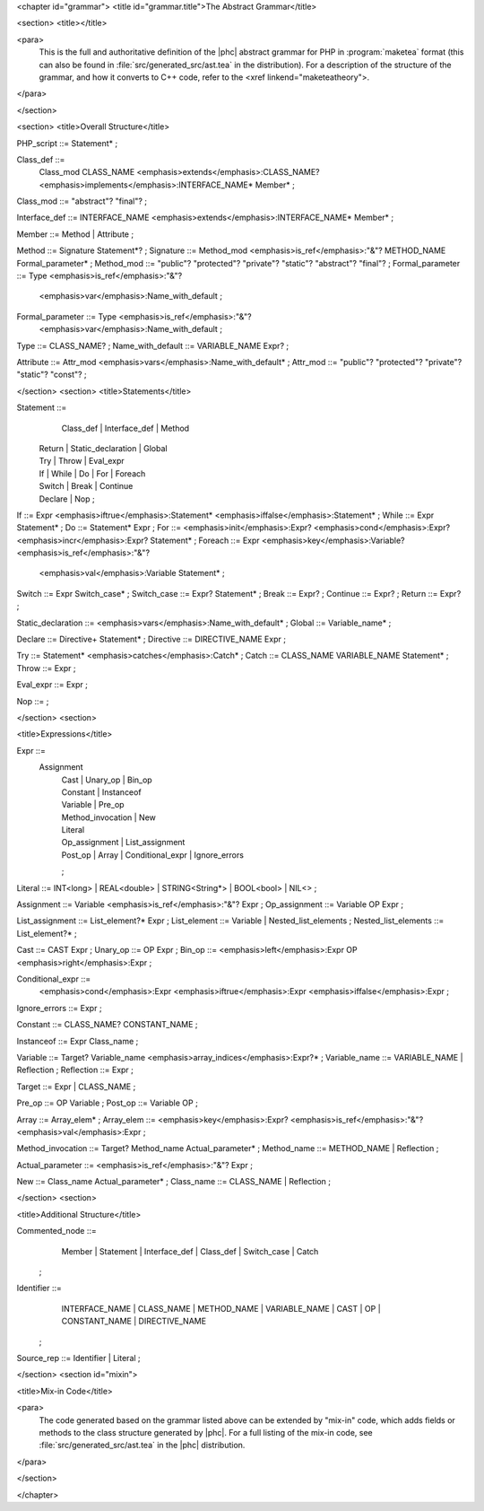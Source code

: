 <chapter id="grammar">
<title id="grammar.title">The Abstract Grammar</title>

<section>
<title></title>

<para>
	This is the full and authoritative definition of the |phc| abstract grammar
	for PHP in :program:`maketea` format (this can also be found
	in :file:`src/generated_src/ast.tea` in the distribution). For
	a description of the structure of the grammar, and how it converts to C++
	code, refer to the <xref linkend="maketeatheory">.  
</para>

</section>

<section>
<title>Overall Structure</title>

.. sourcecode::

PHP_script ::= Statement* ;

Class_def ::=
   Class_mod CLASS_NAME <emphasis>extends</emphasis>:CLASS_NAME? 
   <emphasis>implements</emphasis>:INTERFACE_NAME* Member* ;
Class_mod ::= "abstract"? "final"? ;

Interface_def ::= INTERFACE_NAME <emphasis>extends</emphasis>:INTERFACE_NAME* Member* ;

Member ::= Method | Attribute ;

Method ::= Signature Statement*? ;
Signature ::= Method_mod <emphasis>is_ref</emphasis>:"&"? METHOD_NAME Formal_parameter* ;
Method_mod ::= "public"? "protected"? "private"? "static"? "abstract"? "final"? ;
Formal_parameter ::= Type <emphasis>is_ref</emphasis>:"&"? 
   <emphasis>var</emphasis>:Name_with_default ;
Formal_parameter ::= Type <emphasis>is_ref</emphasis>:"&"?
   <emphasis>var</emphasis>:Name_with_default ;
Type ::= CLASS_NAME? ;
Name_with_default ::= VARIABLE_NAME Expr? ;

Attribute ::= Attr_mod <emphasis>vars</emphasis>:Name_with_default* ;
Attr_mod ::= "public"? "protected"? "private"? "static"? "const"?  ;




</section>
<section>
<title>Statements</title>

.. sourcecode::

Statement ::=
     Class_def | Interface_def | Method
   | Return | Static_declaration | Global
   | Try | Throw | Eval_expr
   | If | While | Do | For | Foreach
   | Switch | Break | Continue
   | Declare | Nop
	;

If ::= Expr <emphasis>iftrue</emphasis>:Statement* <emphasis>iffalse</emphasis>:Statement* ;
While ::= Expr Statement* ;
Do ::= Statement* Expr ;
For ::= <emphasis>init</emphasis>:Expr? <emphasis>cond</emphasis>:Expr? <emphasis>incr</emphasis>:Expr? Statement* ;
Foreach ::= Expr <emphasis>key</emphasis>:Variable? <emphasis>is_ref</emphasis>:"&"? 
   <emphasis>val</emphasis>:Variable Statement* ;

Switch ::= Expr Switch_case* ;
Switch_case ::= Expr? Statement* ;
Break ::= Expr? ;
Continue ::= Expr? ;
Return ::= Expr? ;

Static_declaration ::= <emphasis>vars</emphasis>:Name_with_default* ;
Global ::= Variable_name* ;

Declare ::= Directive+ Statement* ;
Directive ::= DIRECTIVE_NAME Expr ;

Try ::= Statement* <emphasis>catches</emphasis>:Catch* ;
Catch ::= CLASS_NAME VARIABLE_NAME Statement* ;
Throw ::= Expr ;

Eval_expr ::= Expr ;

Nop ::= ;


</section>
<section>

<title>Expressions</title>

.. sourcecode::

Expr ::=
     Assignment 
	| Cast | Unary_op | Bin_op 
	| Constant | Instanceof
	| Variable | Pre_op 
	| Method_invocation | New 
	| Literal 
	| Op_assignment | List_assignment 
	| Post_op | Array | Conditional_expr | Ignore_errors 
	;

Literal ::= INT<long> | REAL<double> | STRING<String*> | BOOL<bool> | NIL<> ;
   
Assignment ::= Variable <emphasis>is_ref</emphasis>:"&"? Expr ;
Op_assignment ::= Variable OP Expr ;

List_assignment ::= List_element?* Expr ;
List_element ::= Variable | Nested_list_elements ;
Nested_list_elements ::= List_element?* ;

Cast ::= CAST Expr ;
Unary_op ::= OP Expr ;
Bin_op ::= <emphasis>left</emphasis>:Expr OP <emphasis>right</emphasis>:Expr ;

Conditional_expr ::= 
   <emphasis>cond</emphasis>:Expr <emphasis>iftrue</emphasis>:Expr <emphasis>iffalse</emphasis>:Expr ;
Ignore_errors ::= Expr ;

Constant ::= CLASS_NAME? CONSTANT_NAME ;

Instanceof ::= Expr Class_name ;

Variable ::= Target? Variable_name <emphasis>array_indices</emphasis>:Expr?* ;
Variable_name ::= VARIABLE_NAME | Reflection ;
Reflection ::= Expr ;

Target ::= Expr | CLASS_NAME ;

Pre_op ::= OP Variable ;
Post_op ::= Variable OP ;

Array ::= Array_elem* ;
Array_elem ::= <emphasis>key</emphasis>:Expr? <emphasis>is_ref</emphasis>:"&"? <emphasis>val</emphasis>:Expr ;

Method_invocation ::= Target? Method_name Actual_parameter* ;
Method_name ::= METHOD_NAME | Reflection ;

Actual_parameter ::= <emphasis>is_ref</emphasis>:"&"? Expr ;

New ::= Class_name Actual_parameter* ;
Class_name ::= CLASS_NAME | Reflection ;


</section>
<section>

<title>Additional Structure</title>

.. sourcecode::

Commented_node ::= 
	  Member | Statement | Interface_def | Class_def | Switch_case | Catch 
	;

Identifier ::=
	  INTERFACE_NAME | CLASS_NAME | METHOD_NAME | VARIABLE_NAME 
	  | CAST | OP | CONSTANT_NAME
	  | DIRECTIVE_NAME 
	; 

Source_rep ::= Identifier | Literal ;


</section>
<section id="mixin">

<title>Mix-in Code</title>

<para>
	The code generated based on the grammar listed above can be extended by
	"mix-in" code, which adds fields or methods to the class
	structure generated by |phc|. For a full listing of the mix-in code, see
	:file:`src/generated_src/ast.tea` in the |phc| distribution. 
</para>

</section>

</chapter>
